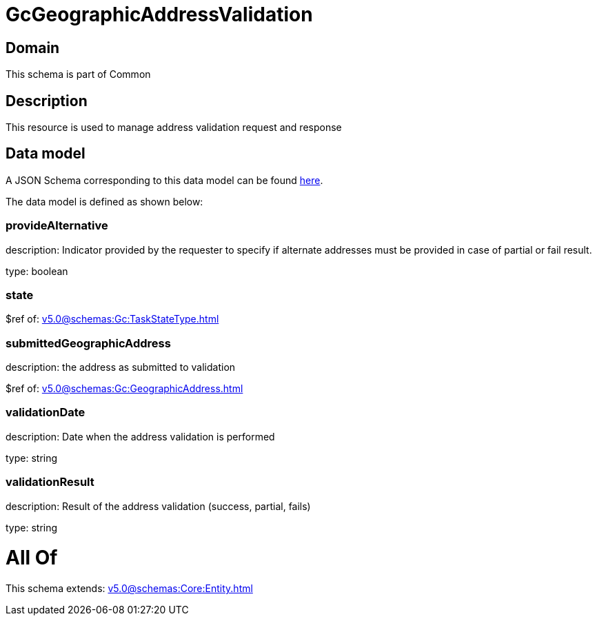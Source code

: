 = GcGeographicAddressValidation

[#domain]
== Domain

This schema is part of Common

[#description]
== Description

This resource is used to manage address validation request and response


[#data_model]
== Data model

A JSON Schema corresponding to this data model can be found https://tmforum.org[here].

The data model is defined as shown below:


=== provideAlternative
description: Indicator provided by the requester to specify if alternate addresses must be provided in case of partial or fail result.

type: boolean


=== state
$ref of: xref:v5.0@schemas:Gc:TaskStateType.adoc[]


=== submittedGeographicAddress
description: the address as submitted to validation

$ref of: xref:v5.0@schemas:Gc:GeographicAddress.adoc[]


=== validationDate
description: Date when the address validation is performed

type: string


=== validationResult
description: Result of the address validation (success, partial, fails)

type: string


= All Of 
This schema extends: xref:v5.0@schemas:Core:Entity.adoc[]
